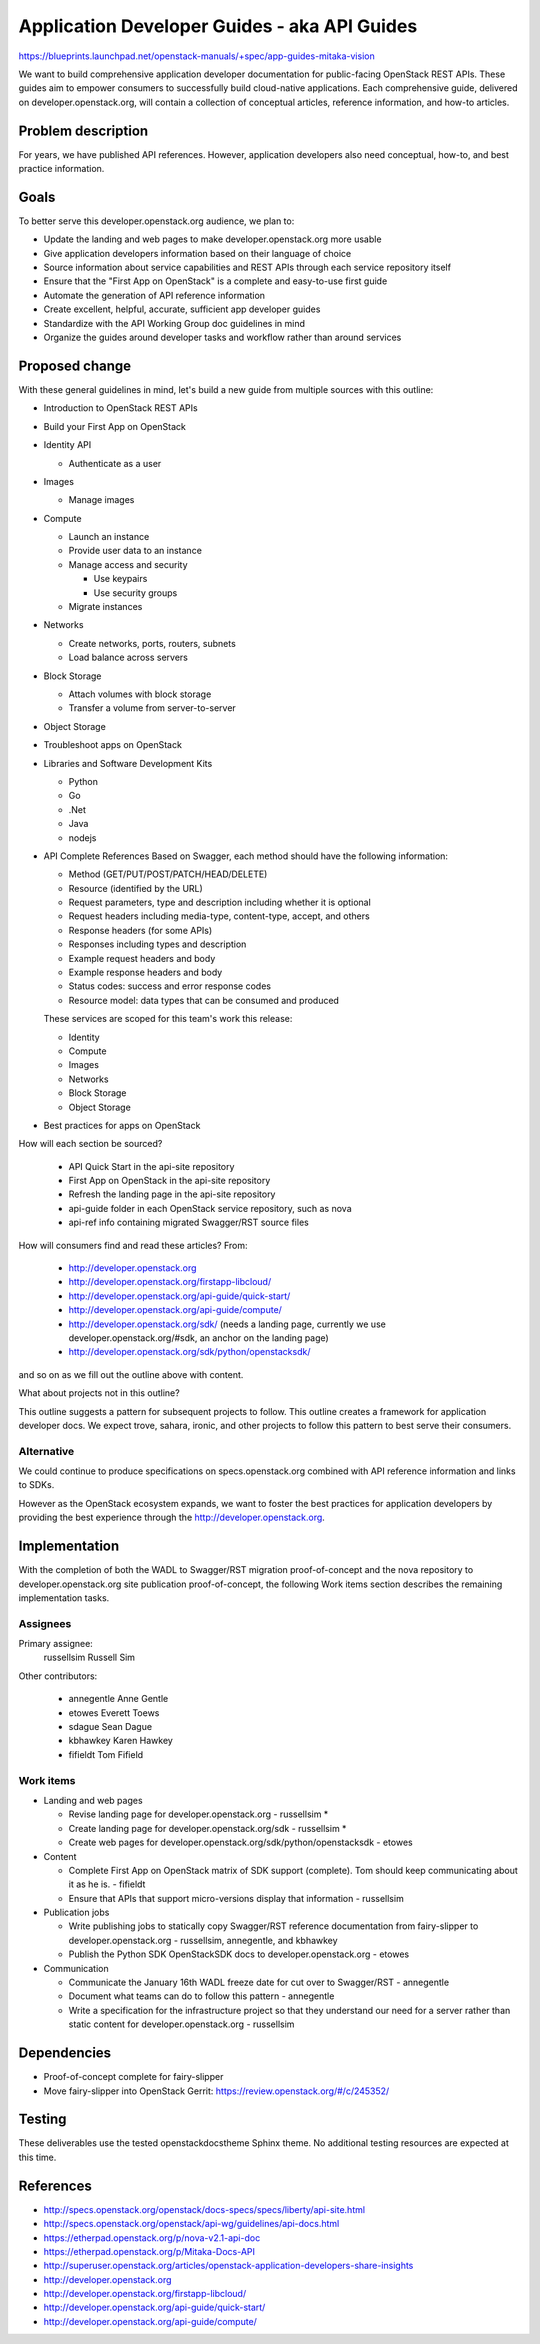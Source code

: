 ..
 This work is licensed under a Creative Commons Attribution 3.0 Unported
 License.

 http://creativecommons.org/licenses/by/3.0/legalcode

=============================================
Application Developer Guides - aka API Guides
=============================================

https://blueprints.launchpad.net/openstack-manuals/+spec/app-guides-mitaka-vision

We want to build comprehensive application developer documentation for
public-facing OpenStack REST APIs. These guides aim to empower
consumers to successfully build cloud-native applications. Each
comprehensive guide, delivered on developer.openstack.org, will contain a
collection of conceptual articles, reference information, and how-to
articles.

Problem description
===================

For years, we have published API references. However, application developers
also need conceptual, how-to, and best practice information.

Goals
=====

To better serve this developer.openstack.org audience, we plan to:

- Update the landing and web pages to make developer.openstack.org more usable
- Give application developers information based on their language of choice
- Source information about service capabilities and REST APIs through each
  service repository itself
- Ensure that the "First App on OpenStack" is a complete and
  easy-to-use first guide
- Automate the generation of API reference information
- Create excellent, helpful, accurate, sufficient app developer guides
- Standardize with the API Working Group doc guidelines in mind
- Organize the guides around developer tasks and workflow rather than around
  services

Proposed change
===============

With these general guidelines in mind, let's build a new guide from multiple
sources with this outline:

* Introduction to OpenStack REST APIs
* Build your First App on OpenStack
* Identity API

  * Authenticate as a user

* Images

  * Manage images

* Compute

  * Launch an instance
  * Provide user data to an instance
  * Manage access and security

    * Use keypairs
    * Use security groups

  * Migrate instances

* Networks

  * Create networks, ports, routers, subnets
  * Load balance across servers

* Block Storage

  * Attach volumes with block storage
  * Transfer a volume from server-to-server

* Object Storage
* Troubleshoot apps on OpenStack
* Libraries and Software Development Kits

  * Python
  * Go
  * .Net
  * Java
  * nodejs

* API Complete References
  Based on Swagger, each method should have the following information:

  * Method (GET/PUT/POST/PATCH/HEAD/DELETE)
  * Resource (identified by the URL)
  * Request parameters, type and description including whether it is optional
  * Request headers including media-type, content-type, accept, and others
  * Response headers (for some APIs)
  * Responses including types and description
  * Example request headers and body
  * Example response headers and body
  * Status codes: success and error response codes
  * Resource model: data types that can be consumed and produced

  These services are scoped for this team's work this release:

  * Identity
  * Compute
  * Images
  * Networks
  * Block Storage
  * Object Storage

* Best practices for apps on OpenStack

How will each section be sourced?

  * API Quick Start in the api-site repository
  * First App on OpenStack in the api-site repository
  * Refresh the landing page in the api-site repository
  * api-guide folder in each OpenStack service repository, such as nova
  * api-ref info containing migrated Swagger/RST source files

How will consumers find and read these articles? From:

 * http://developer.openstack.org
 * http://developer.openstack.org/firstapp-libcloud/
 * http://developer.openstack.org/api-guide/quick-start/
 * http://developer.openstack.org/api-guide/compute/
 * http://developer.openstack.org/sdk/ (needs a landing page, currently we use
   developer.openstack.org/#sdk, an anchor on the landing page)
 * http://developer.openstack.org/sdk/python/openstacksdk/

and so on as we fill out the outline above with content.

What about projects not in this outline?

This outline suggests a pattern for subsequent projects to follow. This
outline creates a framework for application developer docs. We expect trove,
sahara, ironic, and other projects to follow this pattern to best serve their
consumers.

Alternative
-----------

We could continue to produce specifications on specs.openstack.org combined
with API reference information and links to SDKs.

However as the OpenStack ecosystem expands, we want to foster the best
practices for application developers by providing the best experience through
the http://developer.openstack.org.

Implementation
==============

With the completion of both the WADL to Swagger/RST migration
proof-of-concept and the nova repository to developer.openstack.org site
publication proof-of-concept, the following Work items section
describes the remaining implementation tasks.

Assignees
---------

Primary assignee:
  russellsim Russell Sim

Other contributors:

 * annegentle Anne Gentle
 * etowes Everett Toews
 * sdague Sean Dague
 * kbhawkey Karen Hawkey
 * fifieldt Tom Fifield

Work items
----------

* Landing and web pages

  * Revise landing page for developer.openstack.org - russellsim *
  * Create landing page for developer.openstack.org/sdk
    - russellsim *
  * Create web pages for
    developer.openstack.org/sdk/python/openstacksdk - etowes

* Content

  * Complete First App on OpenStack matrix of SDK support (complete).
    Tom should keep communicating about it as he is. - fifieldt
  * Ensure that APIs that support micro-versions display that
    information - russellsim

* Publication jobs

  * Write publishing jobs to statically copy Swagger/RST reference
    documentation from fairy-slipper to developer.openstack.org
    - russellsim, annegentle, and kbhawkey
  * Publish the Python SDK OpenStackSDK docs to
    developer.openstack.org - etowes

* Communication

  * Communicate the January 16th WADL freeze date for cut over to
    Swagger/RST - annegentle
  * Document what teams can do to follow this pattern - annegentle
  * Write a specification for the infrastructure project so that they
    understand our need for a server rather than static content for
    developer.openstack.org - russellsim

.. note:
   * Note, a UX dev from Internap is interested in working on landing pages
     after the first pass is complete.

Dependencies
============

* Proof-of-concept complete for fairy-slipper
* Move fairy-slipper into OpenStack Gerrit:
  https://review.openstack.org/#/c/245352/

Testing
=======

These deliverables use the tested openstackdocstheme Sphinx theme. No
additional testing resources are expected at this time.

References
==========

* http://specs.openstack.org/openstack/docs-specs/specs/liberty/api-site.html

* http://specs.openstack.org/openstack/api-wg/guidelines/api-docs.html

* https://etherpad.openstack.org/p/nova-v2.1-api-doc

* https://etherpad.openstack.org/p/Mitaka-Docs-API

* http://superuser.openstack.org/articles/openstack-application-developers-share-insights

* http://developer.openstack.org

* http://developer.openstack.org/firstapp-libcloud/

* http://developer.openstack.org/api-guide/quick-start/

* http://developer.openstack.org/api-guide/compute/
